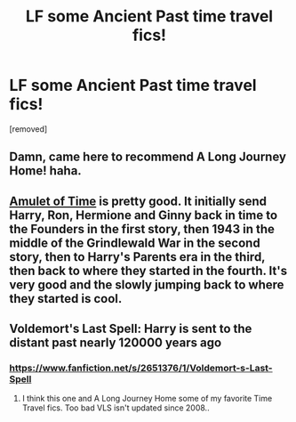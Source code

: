 #+TITLE: LF some Ancient Past time travel fics!

* LF some Ancient Past time travel fics!
:PROPERTIES:
:Author: Gator4798
:Score: 5
:DateUnix: 1426387717.0
:DateShort: 2015-Mar-15
:FlairText: Request
:END:
[removed]


** Damn, came here to recommend A Long Journey Home! haha.
:PROPERTIES:
:Author: luellasindon
:Score: 3
:DateUnix: 1426393816.0
:DateShort: 2015-Mar-15
:END:


** [[https://www.fanfiction.net/s/844334/1/Amulet-of-Time-1-The-Age-of-the-Founders][Amulet of Time]] is pretty good. It initially send Harry, Ron, Hermione and Ginny back in time to the Founders in the first story, then 1943 in the middle of the Grindlewald War in the second story, then to Harry's Parents era in the third, then back to where they started in the fourth. It's very good and the slowly jumping back to where they started is cool.
:PROPERTIES:
:Score: 2
:DateUnix: 1426389034.0
:DateShort: 2015-Mar-15
:END:


** Voldemort's Last Spell: Harry is sent to the distant past nearly 120000 years ago
:PROPERTIES:
:Author: Articanine
:Score: 1
:DateUnix: 1426435258.0
:DateShort: 2015-Mar-15
:END:

*** [[https://www.fanfiction.net/s/2651376/1/Voldemort-s-Last-Spell]]
:PROPERTIES:
:Author: ryanvdb
:Score: 2
:DateUnix: 1426549227.0
:DateShort: 2015-Mar-17
:END:

**** I think this one and A Long Journey Home some of my favorite Time Travel fics. Too bad VLS isn't updated since 2008..
:PROPERTIES:
:Author: the_long_way_round25
:Score: 1
:DateUnix: 1426801847.0
:DateShort: 2015-Mar-20
:END:
